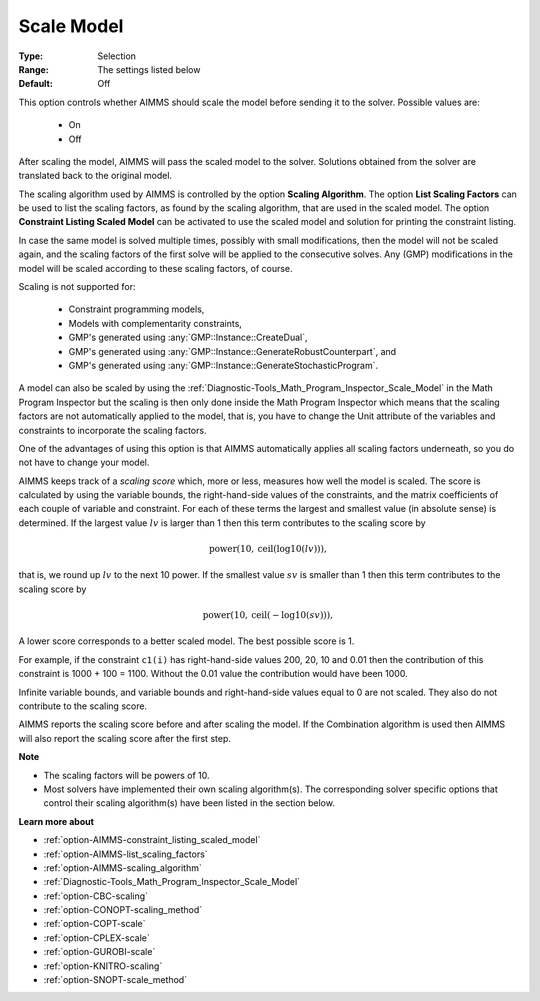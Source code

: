 

.. _option-AIMMS-scale_model:


Scale Model
===========



:Type:	Selection	
:Range:	The settings listed below	
:Default:	Off	


This option controls whether AIMMS should scale the model before sending it to the solver. Possible values are:

    *	On
    *	Off


After scaling the model, AIMMS will pass the scaled model to the solver. Solutions obtained from the solver are
translated back to the original model.


The scaling algorithm used by AIMMS is controlled by the option **Scaling Algorithm**. The option **List Scaling Factors**
can be used to list the scaling factors, as found by the scaling algorithm, that are used in the scaled model. The option
**Constraint Listing Scaled Model** can be activated to use the scaled model and solution for printing the constraint listing.


In case the same model is solved multiple times, possibly with small modifications, then the model will not be scaled again,
and the scaling factors of the first solve will be applied to the consecutive solves. Any (GMP) modifications in the model
will be scaled according to these scaling factors, of course.


Scaling is not supported for:

    *	Constraint programming models,
    *	Models with complementarity constraints,
    *	GMP's generated using :any:`GMP::Instance::CreateDual`,
    *	GMP's generated using :any:`GMP::Instance::GenerateRobustCounterpart`, and
    *	GMP's generated using :any:`GMP::Instance::GenerateStochasticProgram`.


A model can also be scaled by using the :ref:`Diagnostic-Tools_Math_Program_Inspector_Scale_Model` in the Math
Program Inspector but the scaling is then only done inside the Math Program Inspector which means that the scaling
factors are not automatically applied to the model, that is, you have to change the Unit attribute of the variables
and constraints to incorporate the scaling factors.


One of the advantages of using this option is that AIMMS automatically applies all scaling factors underneath,
so you do not have to change your model.


AIMMS keeps track of a *scaling score* which, more or less, measures how well the model is scaled. The score is
calculated by using the variable bounds, the right-hand-side values of the constraints, and the matrix coefficients
of each couple of variable and constraint. For each of these terms the largest and smallest value (in absolute sense)
is determined. If the largest value :math:`lv` is larger than 1 then this term contributes to the scaling score by

.. math::

    \text{power}(10,\text{ceil}(\text{log10}(lv))),

that is, we round up :math:`lv` to the next 10 power. If the smallest value :math:`sv` is smaller than
1 then this term contributes to the scaling score by

.. math::

    \text{power}(10,\text{ceil}(-\text{log10}(sv))),

A lower score corresponds to a better scaled model. The best possible score is 1.


For example, if the constraint ``c1(i)`` has right-hand-side values 200, 20, 10 and 0.01 then the contribution of
this constraint is 1000 + 100 = 1100. Without the 0.01 value the contribution would have been 1000.


Infinite variable bounds, and variable bounds and right-hand-side values equal to 0 are not scaled. They also do
not contribute to the scaling score.


AIMMS reports the scaling score before and after scaling the model. If the Combination algorithm is used then AIMMS
will also report the scaling score after the first step.


**Note** 

*	The scaling factors will be powers of 10.
*	Most solvers have implemented their own scaling algorithm(s). The corresponding solver specific options that control their scaling algorithm(s) have been listed in the section below.


**Learn more about** 

*	:ref:`option-AIMMS-constraint_listing_scaled_model` 
*	:ref:`option-AIMMS-list_scaling_factors` 
*	:ref:`option-AIMMS-scaling_algorithm` 
*	:ref:`Diagnostic-Tools_Math_Program_Inspector_Scale_Model` 
*	:ref:`option-CBC-scaling`
*	:ref:`option-CONOPT-scaling_method`
*	:ref:`option-COPT-scale`
*	:ref:`option-CPLEX-scale`
*	:ref:`option-GUROBI-scale`
*	:ref:`option-KNITRO-scaling`
*	:ref:`option-SNOPT-scale_method`

